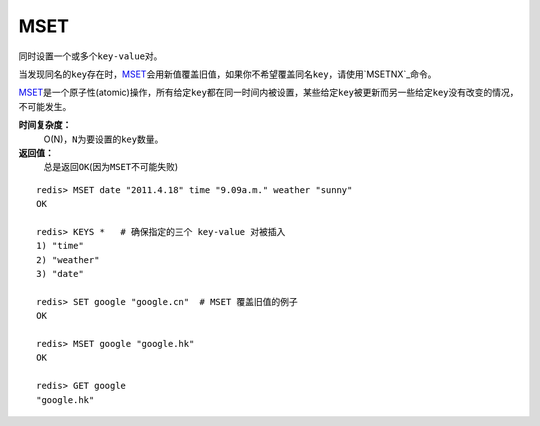 .. _mset:

MSET
=====

.. function:: MSET key value [key value ...]

同时设置一个或多个\ ``key-value``\ 对。

当发现同名的\ ``key``\ 存在时，\ `MSET`_\ 会用新值覆盖旧值，如果你不希望覆盖同名\ ``key``\ ，请使用\ `MSETNX`_\ 命令。  

\ `MSET`_\ 是一个原子性(atomic)操作，所有给定\ ``key``\ 都在同一时间内被设置，某些给定\ ``key``\ 被更新而另一些给定\ ``key``\ 没有改变的情况，不可能发生。

**时间复杂度：**
    O(N)，\ ``N``\ 为要设置的\ ``key``\ 数量。

**返回值：**
    总是返回\ ``OK``\ (因为\ ``MSET``\ 不可能失败)

::

    redis> MSET date "2011.4.18" time "9.09a.m." weather "sunny"    
    OK

    redis> KEYS *   # 确保指定的三个 key-value 对被插入
    1) "time"
    2) "weather"
    3) "date"

    redis> SET google "google.cn"  # MSET 覆盖旧值的例子
    OK

    redis> MSET google "google.hk"
    OK

    redis> GET google
    "google.hk"

